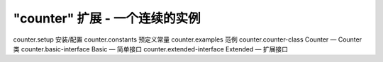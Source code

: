 "counter" 扩展 - 一个连续的实例
=================================

counter.setup 安装/配置
counter.constants 预定义常量
counter.examples 范例
counter.counter-class Counter — Counter 类
counter.basic-interface Basic — 简单接口
counter.extended-interface Extended — 扩展接口
